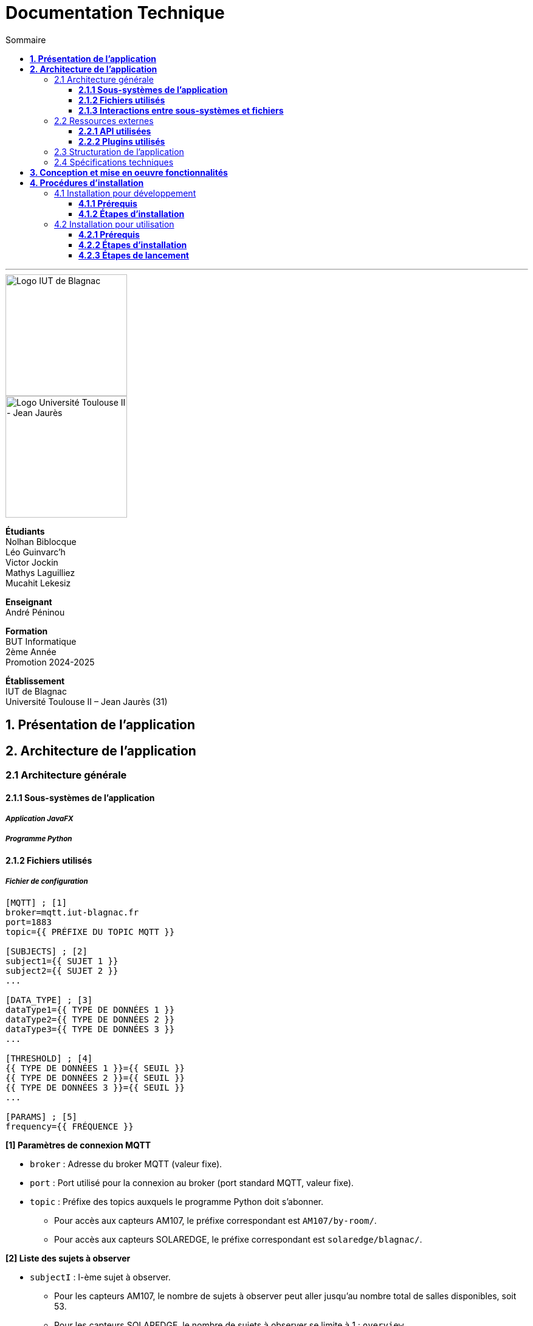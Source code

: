 = Documentation Technique
:compat-mode!:
:toc:
:toc-title: Sommaire
:toclevels: 3
:icons: font
:stem: latexmath

// paramères relatif à GitHub
ifdef::env-github[]
:note-caption: :information_source:
:stem: latexmath
endif::[]

// page de garde
// -------------
<<<
---
// logos IUT Blagnac + UT2J
[.text-center]
image::./res/iut-blagnac.jpg[Logo IUT de Blagnac, 200]
[.text-center]
image::./res/ut2j.jpg[Logo Université Toulouse II - Jean Jaurès, 200]
[.text-center]
*Étudiants* +
Nolhan Biblocque +
Léo Guinvarc'h +
Victor Jockin +
Mathys Laguilliez +
Mucahit Lekesiz
[.text-center]
*Enseignant* +
André Péninou
[.text-center]
*Formation* +
BUT Informatique +
2ème Année +
Promotion 2024-2025 +
[.text-center]
*Établissement* +
IUT de Blagnac +
Université Toulouse II – Jean Jaurès (31)

<<<
== *1. Présentation de l'application*

<<<
== *2. Architecture de l'application*

=== 2.1 Architecture générale

==== *2.1.1 Sous-systèmes de l'application*

===== *_Application JavaFX_*
===== *_Programme Python_*

==== *2.1.2 Fichiers utilisés*
===== *_Fichier de configuration_*
[source,ini]
----
[MQTT] ; [1]
broker=mqtt.iut-blagnac.fr
port=1883
topic={{ PRÉFIXE DU TOPIC MQTT }}

[SUBJECTS] ; [2]
subject1={{ SUJET 1 }}
subject2={{ SUJET 2 }}
...

[DATA_TYPE] ; [3]
dataType1={{ TYPE DE DONNÉES 1 }}
dataType2={{ TYPE DE DONNÉES 2 }}
dataType3={{ TYPE DE DONNÉES 3 }}
...

[THRESHOLD] ; [4]
{{ TYPE DE DONNÉES 1 }}={{ SEUIL }}
{{ TYPE DE DONNÉES 2 }}={{ SEUIL }}
{{ TYPE DE DONNÉES 3 }}={{ SEUIL }}
...

[PARAMS] ; [5]
frequency={{ FRÉQUENCE }}
----

*[1] Paramètres de connexion MQTT*

    * `broker` : Adresse du broker MQTT (valeur fixe).
    * `port` : Port utilisé pour la connexion au broker (port standard MQTT, valeur fixe).
    * `topic` : Préfixe des topics auxquels le programme Python doit s'abonner.
        ** Pour accès aux capteurs AM107, le préfixe correspondant est `AM107/by-room/`.
        ** Pour accès aux capteurs SOLAREDGE, le préfixe correspondant est `solaredge/blagnac/`.

*[2] Liste des sujets à observer*

    * `subjectI` : I-ème sujet à observer.
        ** Pour les capteurs AM107, le nombre de sujets à observer peut aller jusqu'au nombre total de salles disponibles, soit 53.
        ** Pour les capteurs SOLAREDGE, le nombre de sujets à observer se limite à 1 : `overview`.

*[3] Liste des types de données à récupérer*

*[4] Liste seuils d'alerte par type de données*

*[5] Paramètres avancés*

    * `frequency` : Fréquence de lecture des données. À noter que la fréquence définie n'a actuellement aucun impact sur le comportement du programme Python car non traitée.

===== *_Fichiers de données_*
====== Fichier de données globales
====== Fichier d'alertes
====== Fichiers de données par sujet

==== *2.1.3 Interactions entre sous-systèmes et fichiers*
. *Écriture du fichier de configuration par l'application Java*
    * Après le paramétrage d'une configuration par l'utilisateur dans l'interface graphique, l'application Java crée un fichier `configuration.ini` sour le répertoire `resources` décrivant la configuration créée.
	* *À noter :* À cette étape, si un fichier de configuration existe déjà, celui-ci est remplacé par le fichier de configuration nouvellement créé. Aucun mécanisme d'historisation ou de sauvegarde des fichiers de configurations n'a été mis en place.
. *Lancement du programme Python par l'application Java*
	* Une fois le fichier de configuration créé, l'application Java démarre le processus de collecte des données en lançant en exécution le programme Python.
. *Collecte des données par le programme Python*
	* Au lancement, le programme Python lis le fichier de configuration définissant son comportement.
	* Une fois lancé, il attend jusqu'à interruption les données envoyées par les sujets (capteurs).
	* À chaque réception de données, celles-ci sont enregistrées dans les fichiers de données correspondants.
. *Lecture des fichiers de données par l'application Java*
	* En parallèle de l'exécution du programme Python, l'application Java lis à intervalle régulier (fréquence définie dans le fichier de configuration) les fichiers de données.
	* Les données lues sont ensuite stockées dans des structures de données puis transmises au tableau de bord de l'application pour affichage.
. *Interruption du programme Python par l'application Java*
	* Lorsque le tableau de bord de l'application est fermé par l'utilisateur, le programme Python est automatiquement arrêté.
	* *À noter :* Après arrêt du processus de collecte des données, le fichier de configuration ainsi que les fichiers de données écrits sont conservés. Ils seront écrasés lors de la prochaine exécution de l'application.

=== 2.2 Ressources externes

==== *2.2.1 API utilisées*

===== *_JavaFX_*

    * *Rôles :*
        ** Conception de l'IHM avec le module `javafx-fxml` (création d'interfaces utilisateur via des fichiers FXML).
        ** Prise en charge et gestion de l'interface graphique dans l'application.
    * *Version utilisée :* 17
    * *Site officiel de JavaFX :* https://openjfx.io/[JavaFX - Home]
    * *Documentation officielle :* https://www.oracle.com/java/technologies/javase/javafx-docs.html[Oracle - JavaFX Documentation]

===== *_OpenCSV_*

    * *Rôle :* Lecture des fichiers de données au format `CSV` générés par le programme python collecteur de données.
    * *Version utilisée :* 5.5.2
    * *Site officiel de JavaFX :* https://opencsv.sourceforge.net/[OpenCSV - About / Opencsv Users Guide]
    * *Documentation officielle :* https://opencsv.sourceforge.net/#developer_documentation[OpenCSV - About / Developer Documentation]

==== *2.2.2 Plugins utilisés*

===== *_JavaFX Maven Plugin_*

    * *Rôle :* Packaging et exécution de l'application JavaFX.
    * *Version utilisée :* 0.0.8
    * *Site officiel de Maven Repository :* https://mvnrepository.com/artifact/org.openjfx/javafx-maven-plugin[Maven Repository - JavaFX Maven Plugin Maven Mojo]
    * *Lien vers le dépôt GitHub du plugin :* https://github.com/openjfx/javafx-maven-plugin[GitHub - Maven plugin for JavaFX]

===== *_Apache Maven Shade Plugin_*

    * *Rôle :* Création d'un exécutable au format `JAR` contenant toutes les dépendances nécessaires au fonctionnement de l'application.
    * *Version utilisée :* 3.4.1
    * *Site officiel d'Apache Maven :* https://maven.apache.org/plugins/maven-shade-plugin/[Apache Maven Project - Apache Maven Shade Plugin]

===== *_Apache Maven Javadoc Plugin_*

    * *Rôle :* Génération de la documentation du projet Java avec `Javadoc`.
    * *Version utilisée :* 3.4.1
    * *Site officiel d'Apache Maven :* https://maven.apache.org/plugins/maven-javadoc-plugin/[Apache Maven Project - Apache Maven Javadoc Plugin]

=== 2.3 Structuration de l'application

=== 2.4 Spécifications techniques

<<<
== *3. Conception et mise en oeuvre fonctionnalités*

<<<
== *4. Procédures d'installation*

=== 4.1 Installation pour développement

==== *4.1.1 Prérequis*
. *Installer l'environnement de développement Java*
    * Télécharger le *JDK 17* (ou version compatible) depuis le site officiel d'Oracle : https://www.oracle.com/fr/java/technologies/downloads/[Oracle - Java Downloads].
    * Installer le JDK en suivant les instructions indiquées par l'installateur.
    * Si nécessaire, ajouter le chemin vers le JDK à la variable d'environnement `PATH`.
    * Dans un terminal, vérifier l'installation avec la commande `java -version` ou `java --version`.
. *Installer Apache Maven*
    * Télécharger *Maven* (archive ZIP) depuis le site officiel d'Apache Maven : https://maven.apache.org/download.cgi[Apache Maven Project - Downloading Apache Maven].
        ** Pour une installation sur Linux ou Mac OS, télécharger la *_Binary tar.gz archive_*.
        ** Pour une installation sur Windows, télécharger la *_Binary zip archive_*.
    * Ajouter le chemin vers Maven à la variable d'environnement `PATH`.
    * Dans un terminal, vérifier l'installation avec la commande `mvn -version`, `mvn --version` ou `mvn -v`.
. *Configurer un IDE*
    * Si nécessaire, installer des plugins de prise en charge de *Maven* et *JavaFX* dans l'IDE utilisé pour le développement.

==== *4.1.2 Étapes d'installation*
. *Cloner le dépôt du projet*
    * Accéder au dépôt GitHub du projet : https://github.com/IUT-Blagnac/sae-3-01-devapp-2024-2025-g2b12?tab=readme-ov-file[GitHub - SAE S3.01 DevApp]
    * Cloner le dépôt du projet via la commande :
    
    git clone https://github.com/IUT-Blagnac/sae-3-01-devapp-2024-2025-g2b12.git

    * Accéder au répertoire du projet Java situé sous `solution iot/application_iot` via la commande :

    cd solution\ iot/application_iot

. *Construire le projet avec Maven*
    * Supprimer les fichiers et ressources précédemment compilés avec la commande `mvn clean` puis compiler le projet Java via la commande `mvn install`. Il est également possible d'utiliser directement la commande `mvn clean install`.
. *Exécuter l'application depuis Maven*
    * Exécuter le projet JavaFX via la commande `mvn javafx:run`.

=== 4.2 Installation pour utilisation

==== *4.2.1 Prérequis*
. *Installer le Java Runtime Environement (JRE)*
    * Vérifier que Java est installé sur la machine en exécutant la commande `java -version` dans un terminal.
    * Si Java n'est pas installé, télécharger et installer le *JRE 8* ou version ultérieure depuis le site officiel de Java : https://www.java.com/fr/[Java - Télécharger Java].
. *Installer Python 3*
    * Vérifier que Python en version 3 est installé sur la machine en exécutant la commande `python -version` ou `python3 -version` dans un terminal.
    * Si Python n'est pas installé, télécharger et installer la dernière version disponible sur le site officiel de Python : https://www.python.org/downloads/[Python - Downloads].

==== *4.2.2 Étapes d'installation*
. *Télécharger l'application*
    * Télécharger l'archive de l'application (fichier ZIP) située sous le répertoire `livrables/IoT` du dépôt GitHub du projet : https://github.com/IUT-Blagnac/sae-3-01-devapp-2024-2025-g2b12/tree/master/livrables/IoT[GitHub - Livrables IoT]
        ** Pour une installation sur Mac OS, préférer l'archive `application_jar_mac_os.zip`.
        ** Pour une installation sur Windows ou Linux, préférer l'archive `application_jar_windows.zip`.
. *Décompresser l'archive de l'application*
    * Décompresser l'archive téléchargée dans un répertoire à l'aide d'un outil de décompression tel que *WinRAR* ou *7-Zip*.
    * L'arborescence de l'application après décompression doit ressembler à ceci :

    application/
    |-- ressources/
    |   |-- data/
    |   |-- configuration.ini
    |   |-- mqtt.py
    |-- application_iot-1.0-SNAPSHOT-shaded.jar

==== *4.2.3 Étapes de lancement*
. *Lancer l'application dans le gestionnaire de fichiers*
    * Lancer l'exécutable `application_iot-1.0-SNAPSHOT-shaded.jar` en double-cliquant sur celui-ci.
    * _Le menu principal de l'application devrait alors apparaître à l'écran._
. *Lancer l'application en ligne de commande*
    * Ouvrir un terminal et se placer dans le répertoire `application` à l'aide de la commande `cd`.
    * Lancer ensuite l'exécutable de l'application via la commande :
    
    java -jar application_iot-1.0-SNAPSHOT-shaded.jar

    * _Le menu principal de l'application devrait alors apparaître à l'écran._

// page de fin
// -----------
<<<
---
[.text-center]
*Étudiants* +
Nolhan Biblocque +
Léo Guinvarc'h +
Victor Jockin +
Mathys Laguilliez +
Mucahit Lekesiz
[.text-center]
*Enseignant* +
André Péninou
[.text-center]
*Formation* +
BUT Informatique +
2ème Année +
Promotion 2024-2025 +
[.text-center]
*Établissement* +
IUT de Blagnac +
Université Toulouse II – Jean Jaurès (31)